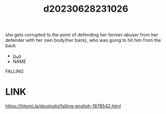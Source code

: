 :PROPERTIES:
:ID:       63ff27a1-9a9c-46bf-ae15-3217f6136d46
:END:
#+title: d20230628231026
#+filetags: :20230628231026:ntronary:
she gets corrupted to the point of defending her former-abuser from her defender with her own body(her back), who was going to hit him from the back
- [[id:6b88f11e-487e-46fb-a1cc-064f91b0979a][oᴗo]]
- NAME
FALLING
* LINK
https://hitomi.la/doujinshi/falling-english-1878542.html
